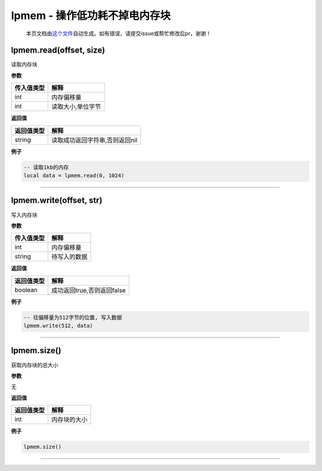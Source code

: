 lpmem - 操作低功耗不掉电内存块
==============================

   本页文档由\ `这个文件 <https://gitee.com/openLuat/LuatOS/tree/master/luat/modules/luat_lib_lpmem.c>`__\ 自动生成。如有错误，请提交issue或帮忙修改后pr，谢谢！

lpmem.read(offset, size)
------------------------

读取内存块

**参数**

========== =================
传入值类型 解释
========== =================
int        内存偏移量
int        读取大小,单位字节
========== =================

**返回值**

========== ==============================
返回值类型 解释
========== ==============================
string     读取成功返回字符串,否则返回nil
========== ==============================

**例子**

.. code:: lua

   -- 读取1kb的内存
   local data = lpmem.read(0, 1024)

--------------

lpmem.write(offset, str)
------------------------

写入内存块

**参数**

========== ============
传入值类型 解释
========== ============
int        内存偏移量
string     待写入的数据
========== ============

**返回值**

========== ==========================
返回值类型 解释
========== ==========================
boolean    成功返回true,否则返回false
========== ==========================

**例子**

.. code:: lua

   -- 往偏移量为512字节的位置, 写入数据
   lpmem.write(512, data)

--------------

lpmem.size()
------------

获取内存块的总大小

**参数**

无

**返回值**

========== ============
返回值类型 解释
========== ============
int        内存块的大小
========== ============

**例子**

.. code:: lua

   lpmem.size()

--------------
